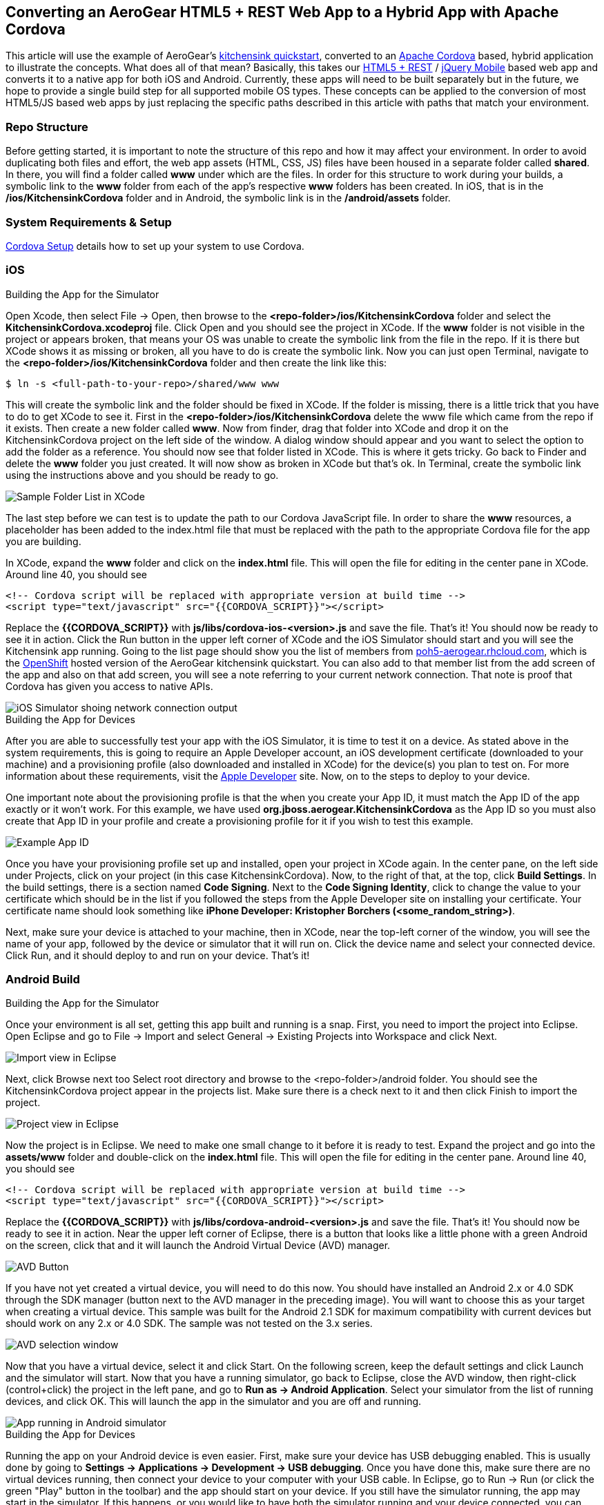 == Converting an AeroGear HTML5 + REST Web App to a Hybrid App with Apache Cordova

This article will use the example of AeroGear's http://www.github.com/aerogear/as-quickstarts/tree/master/kitchensink-html5-mobile[kitchensink quickstart], converted to an http://incubator.apache.org/cordova/[Apache Cordova] based, hybrid application to illustrate the concepts. What does all of that mean? Basically, this takes our https://community.jboss.org/docs/DOC-17326[HTML5 + REST] / http://www.jquerymobile.com"[jQuery Mobile] based web app and converts it to a native app for both iOS and Android. Currently, these apps will need to be built separately but in the future, we hope to provide a single build step for all supported mobile OS types. These concepts can be applied to the conversion of most HTML5/JS based web apps by just replacing the specific paths described in this article with paths that match your environment.

=== Repo Structure
Before getting started, it is important to note the structure of this repo and how it may affect your environment. In order to avoid duplicating both files and effort, the web app assets (HTML, CSS, JS) files have been housed in a separate folder called *shared*. In there, you will find a folder called *www* under which are the files. In order for this structure to work during your builds, a symbolic link to the *www* folder from each of the app's respective *www* folders has been created. In iOS, that is in the */ios/KitchensinkCordova* folder and in Android, the symbolic link is in the */android/assets* folder.

=== System Requirements & Setup

link:CordovaSetup.html[Cordova Setup] details how to set up your system to use Cordova.

=== iOS

.Building the App for the Simulator

Open Xcode, then select File -&gt; Open, then browse to the *&lt;repo-folder&gt;/ios/KitchensinkCordova* folder and select the *KitchensinkCordova.xcodeproj* file. Click Open and you should see the project in XCode. If the *www* folder is not visible in the project or appears broken, that means your OS was unable to create the symbolic link from the file in the repo. If it is there but XCode shows it as missing or broken, all you have to do is create the symbolic link. Now you can just open Terminal, navigate to the *&lt;repo-folder&gt;/ios/KitchensinkCordova* folder and then create the link like this:

[source,bash]
----
$ ln -s <full-path-to-your-repo>/shared/www www
----

This will create the symbolic link and the folder should be fixed in XCode. If the folder is missing, there is a little trick that you have to do to get XCode to see it. First in the *&lt;repo-folder&gt;/ios/KitchensinkCordova* delete the www file which came from the repo if it exists. Then create a new folder called *www*. Now from finder, drag that folder into XCode and drop it on the KitchensinkCordova project on the left side of the window. A dialog window should appear and you want to select the option to add the folder as a reference. You should now see that folder listed in XCode. This is where it gets tricky. Go back to Finder and delete the *www* folder you just created. It will now show as broken in XCode but that's ok. In Terminal, create the symbolic link using the instructions above and you should be ready to go.

image::img/folders.png[Sample Folder List in XCode]

The last step before we can test is to update the path to our Cordova JavaScript file. In order to share the *www* resources, a placeholder has been added to the index.html file that must be replaced with the path to the appropriate Cordova file for the app you are building.

In XCode, expand the *www* folder and click on the *index.html* file. This will open the file for editing in the center pane in XCode. Around line 40, you should see

[source,html]
----
<!-- Cordova script will be replaced with appropriate version at build time -->
<script type="text/javascript" src="{{CORDOVA_SCRIPT}}"></script>
----

Replace the *{{CORDOVA_SCRIPT}}* with *js/libs/cordova-ios-&lt;version&gt;.js* and save the file. That's it! You should now be ready to see it in action. Click the Run button in the upper left corner of XCode and the iOS Simulator should start and you will see the Kitchensink app running. Going to the list page should show you the list of members from http://poh5-aerogear.rhcloud.com[poh5-aerogear.rhcloud.com], which is the http://openshift.redhat.com[OpenShift] hosted version of the AeroGear kitchensink quickstart. You can also add to that member list from the add screen of the app and also on that add screen, you will see a note referring to your current network connection. That note is proof that Cordova has given you access to native APIs.

image::img/network.png[iOS Simulator shoing network connection output]

.Building the App for Devices
After you are able to successfully test your app with the iOS Simulator, it is time to test it on a device. As stated above in the system requirements, this is going to require an Apple Developer account, an iOS development certificate (downloaded to your machine) and a provisioning profile (also downloaded and installed in XCode) for the device(s) you plan to test on. For more information about these requirements, visit the http://developer.apple.com[Apple Developer] site. Now, on to the steps to deploy to your device.

One important note about the provisioning profile is that the when you create your App ID, it must match the App ID of the app exactly or it won't work. For this example, we have used *org.jboss.aerogear.KitchensinkCordova* as the App ID so you must also create that App ID in your profile and create a provisioning profile for it if you wish to test this example.

image::img/appID.png[Example App ID]

Once you have your provisioning profile set up and installed, open your project in XCode again. In the center pane, on the left side under Projects, click on your project (in this case KitchensinkCordova). Now, to the right of that, at the top, click *Build Settings*. In the build settings, there is a section named *Code Signing*. Next to the *Code Signing Identity*, click to change the value to your certificate which should be in the list if you followed the steps from the Apple Developer site on installing your certificate. Your certificate name should look something like *iPhone Developer: Kristopher Borchers (&lt;some_random_string&gt;)*.

Next, make sure your device is attached to your machine, then in XCode, near the top-left corner of the window, you will see the name of your app, followed by the device or simulator that it will run on. Click the device name and select your connected device. Click Run, and it should deploy to and run on your device. That's it!

=== Android Build

.Building the App for the Simulator
Once your environment is all set, getting this app built and running is a snap. First, you need to import the project into Eclipse. Open Eclipse and go to File -&gt; Import and select General -&gt; Existing Projects into Workspace and click Next.

image::img/import.png[Import view in Eclipse]

Next, click Browse next too Select root directory and browse to the &lt;repo-folder&gt;/android folder. You should see the KitchensinkCordova project appear in the projects list. Make sure there is a check next to it and then click Finish to import the project.

image::img/project.png[Project view in Eclipse]

Now the project is in Eclipse. We need to make one small change to it before it is ready to test. Expand the project and go into the *assets/www* folder and double-click on the *index.html* file. This will open the file for editing in the center pane. Around line 40, you should see

[source,html]
----
<!-- Cordova script will be replaced with appropriate version at build time -->
<script type="text/javascript" src="{{CORDOVA_SCRIPT}}"></script>
----

Replace the *{{CORDOVA_SCRIPT}}* with *js/libs/cordova-android-&lt;version&gt;.js* and save the file. That's it! You should now be ready to see it in action. Near the upper left corner of Eclipse, there is a button that looks like a little phone with a green Android on the screen, click that and it will launch the Android Virtual Device (AVD) manager.

image::img/avdbutton.png[AVD Button]

If you have not yet created a virtual device, you will need to do this now. You should have installed an Android 2.x or 4.0 SDK through the SDK manager (button next to the AVD manager in the preceding image). You will want to choose this as your target when creating a virtual device. This sample was built for the Android 2.1 SDK for maximum compatibility with current devices but should work on any 2.x or 4.0 SDK. The sample was not tested on the 3.x series.

image::img/avd.png[AVD selection window]

Now that you have a virtual device, select it and click Start. On the following screen, keep the default settings and click Launch and the simulator will start. Now that you have a running simulator, go back to Eclipse, close the AVD window, then right-click (control+click) the project in the left pane, and go to *Run as -&gt; Android Application*. Select your simulator from the list of running devices, and click OK. This will launch the app in the simulator and you are off and running.

image::img/androidSim.png[App running in Android simulator]

.Building the App for Devices
Running the app on your Android device is even easier. First, make sure your device has USB debugging enabled. This is usually done by going to *Settings -&gt; Applications -&gt; Development -&gt; USB debugging*. Once you have done this, make sure there are no virtual devices running, then connect your device to your computer with your USB cable. In Eclipse, go to Run -&gt; Run (or click the green "Play" button in the toolbar) and the app should start on your device. If you still have the simulator running, the app may start in the simulator. If this happens, or you would like to have both the simulator running and your device connected, you can use the method outlined in the section on running your app in the simulator. When you get to the part on selecting a running device, both your simulator and your physical device should be in the list and you can select from there.

.Android FAQ
* When trying to run the project, I receive a message similar to "Android requires compiler compliance level 5.0 or 6.0. Found '1.4' instead." What do I do?
** As recommended by Eclipse, "Please use Android Tools &gt; Fix Project Properties" will fix this issue
* I receive the error "Unable to resolve target 'android-7'", what do I do?
** This is due to an incorrect SDK version. This app was built for Android 2.1 and should work on any 2.x or 4.0 device. In order to build the project though, you will need to have the Android 2.1 (API 7) installed using the Android SDK Manager which can be found in the Eclipse toolbar.
* Why do the transitions look so shaky or choppy?
** jQuery Mobile has some issues with Android and transitions. The Android browser has some issues with these transitions which causes a flicker or jump during or at the end of the animation. This is further exagerated in the emulators. You can read more about jQuery Mobile's work with page transitions on Android here https://github.com/jquery/jquery-mobile/issues/3217
